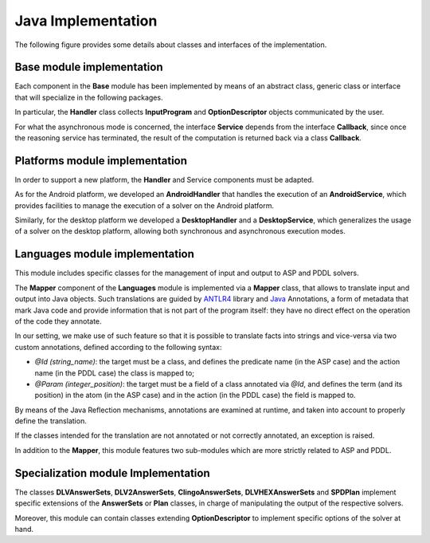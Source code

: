 .. _pages-implementation:

===================
Java Implementation
===================

The following figure provides some details about classes and interfaces of the implementation.

.. image:: ../_image/class_diagram_java_v6.png

Base module implementation
==========================

Each component in the **Base** module has been implemented by means of an abstract class, generic class or interface that will specialize in the following packages.

In particular, the **Handler** class collects **InputProgram** and **OptionDescriptor** objects communicated by the user.

For what the asynchronous mode is concerned, the interface **Service** depends from the interface **Callback**, since once the reasoning service has terminated, the result of the computation is returned back via a class **Callback**.

Platforms module implementation
===============================

In order to support a new platform, the **Handler** and Service components must be adapted.

As for the Android platform, we developed an **AndroidHandler** that handles the execution of an **AndroidService**, which provides facilities to manage the execution of a solver on the Android platform.

Similarly, for the desktop platform we developed a **DesktopHandler** and a **DesktopService**, which generalizes the usage of a solver on the desktop platform, allowing both synchronous and asynchronous execution modes.

Languages module implementation
===============================

This module includes specific classes for the management of input and output to ASP and PDDL solvers.

The **Mapper** component of the **Languages** module is implemented via a **Mapper** class, that allows to translate input and output into Java objects.
Such translations are guided by `ANTLR4 <https://www.antlr.org/>`_ library and `Java <https://docs.oracle.com/javase/tutorial/java/annotations>`_ Annotations, a form of metadata that mark Java code and provide information that is not part of the program itself: they have no direct effect on the operation of the code they annotate.

In our setting, we make use of such feature so that it is possible to translate facts into strings and vice-versa via two custom annotations, defined according to the following syntax:

* *@Id (string_name)*: the target must be a class, and defines the predicate name (in the ASP case) and the action name (in the PDDL case) the class is mapped to;
* *@Param (integer_position)*: the target must be a field of a class annotated via *@Id*, and defines the term (and its position) in the atom (in the ASP case) and in the action (in the PDDL case) the field is mapped to.

By means of the Java Reflection mechanisms, annotations are examined at runtime, and taken into account to properly define the translation.

If the classes intended for the translation are not annotated or not correctly annotated, an exception is raised.

In addition to the **Mapper**, this module features two sub-modules which are more strictly related to ASP and PDDL.

Specialization module Implementation
====================================

The classes **DLVAnswerSets**, **DLV2AnswerSets**, **ClingoAnswerSets**, **DLVHEXAnswerSets** and **SPDPlan** implement specific extensions of the **AnswerSets** or **Plan** classes, in charge of manipulating the output of the respective solvers.

Moreover, this module can contain classes extending **OptionDescriptor** to implement specific options of the solver at hand. 

